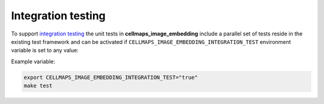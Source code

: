 Integration testing
=======================

To support `integration testing <https://en.wikipedia.org/wiki/Integration_testing>`__ the unit tests in **cellmaps_image_embedding**
include a parallel set of tests reside in the existing test framework and
can be activated if ``CELLMAPS_IMAGE_EMBEDDING_INTEGRATION_TEST`` environment
variable is set to any value:

Example variable:

.. code-block::

    export CELLMAPS_IMAGE_EMBEDDING_INTEGRATION_TEST="true"
    make test
